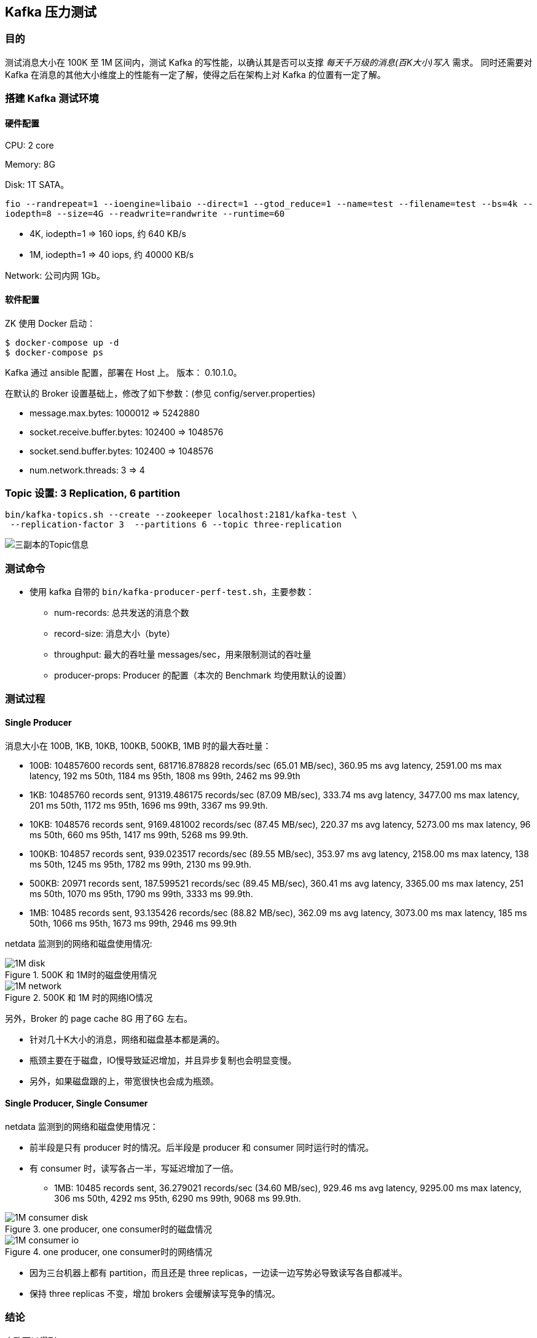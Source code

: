 == Kafka 压力测试

=== 目的

测试消息大小在 100K 至 1M 区间内，测试 Kafka 的写性能，以确认其是否可以支撑 __每天千万级的消息(百K大小)写入__ 需求。
同时还需要对Kafka 在消息的其他大小维度上的性能有一定了解，使得之后在架构上对 Kafka 的位置有一定了解。

=== 搭建 Kafka 测试环境

==== 硬件配置

CPU: 2 core

Memory: 8G

Disk: 1T SATA。

`fio --randrepeat=1 --ioengine=libaio --direct=1 --gtod_reduce=1 --name=test --filename=test --bs=4k --iodepth=8 --size=4G --readwrite=randwrite --runtime=60`

* 4K, iodepth=1 => 160 iops, 约 640 KB/s
* 1M, iodepth=1 => 40 iops, 约 40000 KB/s

Network: 公司内网 1Gb。


==== 软件配置

ZK  使用 Docker 启动：
....
$ docker-compose up -d
$ docker-compose ps
....

Kafka 通过 ansible 配置，部署在 Host 上。 版本： 0.10.1.0。

在默认的 Broker 设置基础上，修改了如下参数：(参见 config/server.properties)

- message.max.bytes: 1000012 => 5242880
- socket.receive.buffer.bytes: 102400 => 1048576
- socket.send.buffer.bytes: 102400 => 1048576
- num.network.threads: 3 => 4

=== Topic 设置: 3 Replication, 6 partition

[source, bash, numbered]
....
bin/kafka-topics.sh --create --zookeeper localhost:2181/kafka-test \
 --replication-factor 3  --partitions 6 --topic three-replication
....

image::three-replication-info.png[三副本的Topic信息]

=== 测试命令

* 使用 kafka 自带的 `bin/kafka-producer-perf-test.sh`，主要参数：

** num-records: 总共发送的消息个数
** record-size: 消息大小（byte）
** throughput: 最大的吞吐量 messages/sec，用来限制测试的吞吐量
** producer-props: Producer 的配置（本次的 Benchmark 均使用默认的设置）

=== 测试过程

==== Single Producer

消息大小在 100B, 1KB, 10KB, 100KB, 500KB, 1MB 时的最大吞吐量：

- 100B: 104857600 records sent, 681716.878828 records/sec (65.01 MB/sec), 360.95 ms avg latency, 2591.00 ms max latency, 192 ms 50th, 1184 ms 95th, 1808 ms 99th, 2462 ms 99.9th
- 1KB: 10485760 records sent, 91319.486175 records/sec (87.09 MB/sec), 333.74 ms avg latency, 3477.00 ms max latency, 201 ms 50th, 1172 ms 95th, 1696 ms 99th, 3367 ms 99.9th.
- 10KB: 1048576 records sent, 9169.481002 records/sec (87.45 MB/sec), 220.37 ms avg latency, 5273.00 ms max latency, 96 ms 50th, 660 ms 95th, 1417 ms 99th, 5268 ms 99.9th.
- 100KB: 104857 records sent, 939.023517 records/sec (89.55 MB/sec), 353.97 ms avg latency, 2158.00 ms max latency, 138 ms 50th, 1245 ms 95th, 1782 ms 99th, 2130 ms 99.9th.
- 500KB: 20971 records sent, 187.599521 records/sec (89.45 MB/sec), 360.41 ms avg latency, 3365.00 ms max latency, 251 ms 50th, 1070 ms 95th, 1790 ms 99th, 3333 ms 99.9th.
- 1MB: 10485 records sent, 93.135426 records/sec (88.82 MB/sec), 362.09 ms avg latency, 3073.00 ms max latency, 185 ms 50th, 1066 ms 95th, 1673 ms 99th, 2946 ms 99.9th


netdata 监测到的网络和磁盘使用情况:


image::1M-disk.png[title="500K 和 1M时的磁盘使用情况"]

image::1M-network.png[title="500K 和 1M 时的网络IO情况"]

另外，Broker 的 page cache 8G 用了6G 左右。

** 针对几十K大小的消息，网络和磁盘基本都是满的。
** 瓶颈主要在于磁盘，IO慢导致延迟增加，并且异步复制也会明显变慢。
** 另外，如果磁盘跟的上，带宽很快也会成为瓶颈。

==== Single Producer, Single Consumer


netdata 监测到的网络和磁盘使用情况：

** 前半段是只有 producer 时的情况。后半段是 producer 和 consumer 同时运行时的情况。
** 有 consumer 时，读写各占一半，写延迟增加了一倍。
*** 1MB: 10485 records sent, 36.279021 records/sec (34.60 MB/sec), 929.46 ms avg latency, 9295.00 ms max latency, 306 ms 50th, 4292 ms 95th, 6290 ms 99th, 9068 ms 99.9th.

image::1M-consumer-disk.png[title="one producer, one consumer时的磁盘情况"]

image::1M-consumer-io.png[title="one producer, one consumer时的网络情况"]

** 因为三台机器上都有 partition，而且还是 three replicas，一边读一边写势必导致读写各自都减半。
** 保持 three replicas 不变，增加 brokers 会缓解读写竞争的情况。



=== 结论

大致可以得到：

100B, 1KB, 10KB, 100KB, 500KB, 1MB 消息大小时，在保证平均几十 ms的延迟下，
吞吐量分别在 65w, 9w, 9000, 900, 170, 90 records/sec 左右。

==== 资源估算

1000_0000 / 3600 / 12 = 232 requests/sec

高峰期按照平均流量的10倍估算，需要承受最大 2300 rps 的流量，需要 4~30 台 kafka 机器(普通PC配置)
（具体数字可根据线上图片大小做具体配置，看是100K偏多，还是1M偏多）。

假设平均每个请求 400KB，高峰期带宽需 400K * 2300 ~= 1GB。

每天积累数据 1000_0000 * 400K ~= 4T 左右的数据。
